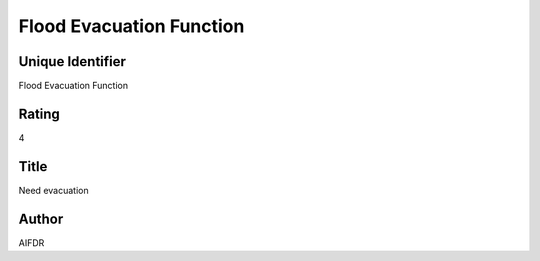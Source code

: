Flood Evacuation Function
=========================

Unique Identifier
-----------------
Flood Evacuation Function

Rating
------
4

Title
-----
Need evacuation

Author
------
AIFDR

